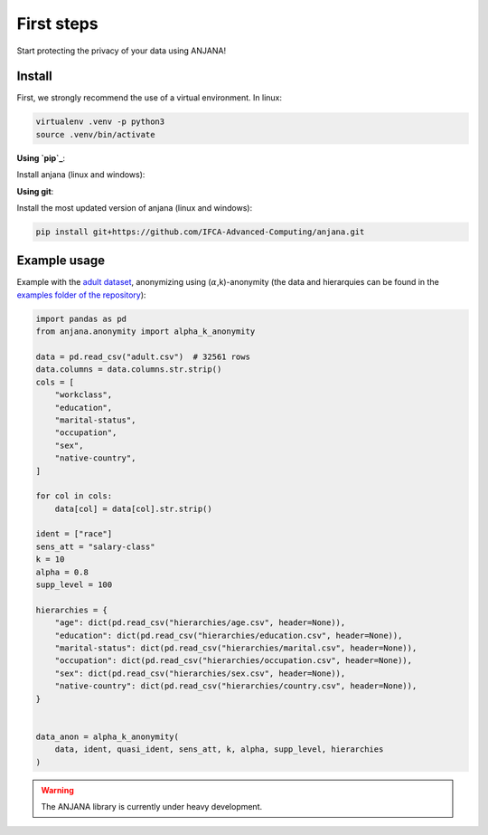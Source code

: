 First steps
###############

Start protecting the privacy of your data using ANJANA!

Install
***********************
    
First, we strongly recommend the use of a virtual environment. In linux: 

.. code-block:: console

   virtualenv .venv -p python3
   source .venv/bin/activate


**Using `pip`_**:

Install anjana (linux and windows):

.. code-block:: console
   pip install anjana

**Using git**:

Install the most updated version of anjana (linux and windows):

.. code-block:: console

   pip install git+https://github.com/IFCA-Advanced-Computing/anjana.git


Example usage
*************

Example with the `adult dataset`_, anonymizing using (:math:`\alpha`,k)-anonymity (the data and hierarquies can be found in the `examples folder of the repository`_):

.. code-block:: python

    import pandas as pd
    from anjana.anonymity import alpha_k_anonymity

    data = pd.read_csv("adult.csv")  # 32561 rows
    data.columns = data.columns.str.strip()
    cols = [
        "workclass",
        "education",
        "marital-status",
        "occupation",
        "sex",
        "native-country",
    ]
    
    for col in cols:
        data[col] = data[col].str.strip()
    
    ident = ["race"]
    sens_att = "salary-class"
    k = 10
    alpha = 0.8
    supp_level = 100

    hierarchies = {
        "age": dict(pd.read_csv("hierarchies/age.csv", header=None)),
        "education": dict(pd.read_csv("hierarchies/education.csv", header=None)),
        "marital-status": dict(pd.read_csv("hierarchies/marital.csv", header=None)),
        "occupation": dict(pd.read_csv("hierarchies/occupation.csv", header=None)),
        "sex": dict(pd.read_csv("hierarchies/sex.csv", header=None)),
        "native-country": dict(pd.read_csv("hierarchies/country.csv", header=None)),
    }


    data_anon = alpha_k_anonymity(
        data, ident, quasi_ident, sens_att, k, alpha, supp_level, hierarchies
    )


.. warning::
  The ANJANA library is currently under heavy development.

.. _adult dataset: https://archive.ics.uci.edu/ml/datasets/adult
.. _examples folder of the repository: https://gitlab.ifca.es/privacy-security/siesta-anonymity/-/tree/main/examples
.. _pip: https://pypi.org/project/anjana/
